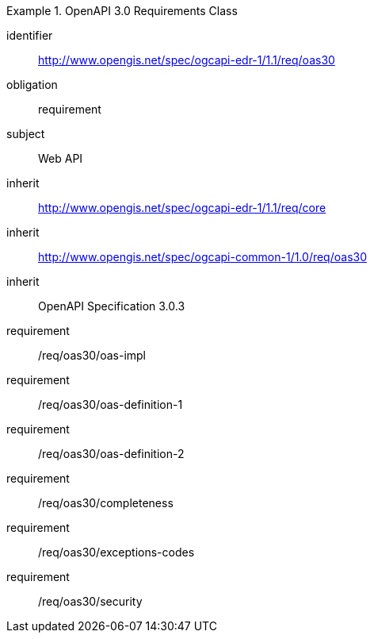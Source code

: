 [[rc_oas30]]

[requirements_class]
.OpenAPI 3.0 Requirements Class

====
[%metadata]
identifier:: http://www.opengis.net/spec/ogcapi-edr-1/1.1/req/oas30
obligation:: requirement
subject:: Web API
inherit:: http://www.opengis.net/spec/ogcapi-edr-1/1.1/req/core
inherit:: http://www.opengis.net/spec/ogcapi-common-1/1.0/req/oas30
inherit:: OpenAPI Specification 3.0.3

requirement:: /req/oas30/oas-impl
requirement:: /req/oas30/oas-definition-1
requirement:: /req/oas30/oas-definition-2
requirement:: /req/oas30/completeness
requirement:: /req/oas30/exceptions-codes
requirement:: /req/oas30/security

====
